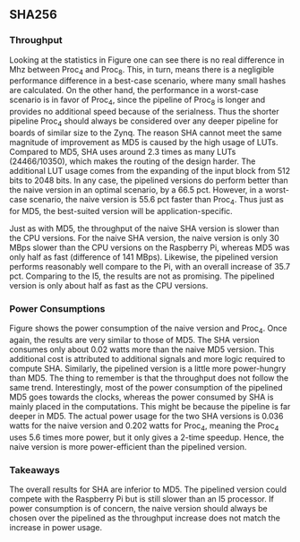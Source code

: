 ** SHA256
\label{sec:SHAperformance}
*** Throughput
#+BEGIN_EXPORT latex
\begin{table}[!htb]
\centering
\captionsetup{width=.8\linewidth}
\begin{tabular}{c c c c c c c c}
\hline
Version & f$_{max}$(Mhz) & clocks$_{high}$ & TP(MBps)$_{high}$ & clocks$_{low}$ & TP(MBps)$_{low}$ & LUT & FF\\
\hline
Naive & 2.1 & b & 134.4 & b & 134.4 & 24330 & 2560\\
Proc_{4} & 8 &   \( 6+2 \cdot b\) & 223.9 &  \( 2+6 \cdot b\) & 85.3 & 24466 & 8938\\
Proc_{8} & 8 &    \(10+2 \cdot b\) & 223.8 & \(2+10 \cdot b\) & 51.2 & X & X\\
\end{tabular}
\caption[SHA256: FPGA Versions]%
{Performance and statistics over the different SHA implementations. f$_{max}$ is the clock rate reported from Vivado. Clocks describe how many clock cycles it takes to calculate \texttt{b} blocks, where high and low describe a best and worst-case scenario, respectively. The throughput (TP) is calculated as \((b_{bits}\cdot f_{max})/(clocks \cdot 8)\). LUT is the number of Look-Up Tables used in the design. FF is the reported amount of Flip Flops used. Proc$_{i}$ denotes how many ~i~ processes the 64 rounds are distributed over.}
\label{tab:SHAversions}
\end{table}
#+END_EXPORT
Looking at the statistics in Figure \ref{tab:SHAversions} one can see there is no real difference in Mhz between Proc$_4$ and Proc$_8$. This, in turn, means there is a negligible performance difference in a best-case scenario, where many small hashes are calculated. On the other hand, the performance in a worst-case scenario is in favor of Proc$_4$, since the pipeline of Proc$_8$ is longer and provides no additional speed because of the serialness. Thus the shorter pipeline Proc$_4$ should always be considered over any deeper pipeline for boards of similar size to the Zynq. The reason SHA cannot meet the same magnitude of improvement as MD5 is caused by the high usage of LUTs. Compared to MD5, SHA uses around 2.3 times as many LUTs (24466/10350), which makes the routing of the design harder. The additional LUT usage comes from the expanding of the input block from 512 bits to 2048 bits. In any case, the pipelined versions do perform better than the naive version in an optimal scenario, by a 66.5 pct. However, in a worst-case scenario, the naive version is 55.6 pct faster than Proc$_4$. Thus just as for MD5, the best-suited version will be application-specific.
#+BEGIN_EXPORT latex
\begin{table}[!htb]
\centering
\captionsetup{width=.8\linewidth}
\begin{tabular}{c c c c c c}
\hline
\textbf{Version} & Naive & Proc$_{4}$ & C\# & OpenSLL$_{low}$ & OpenSLL$_{high}$\\
\hline
\textbf{TP(MBps)} & 134 & 224 & 163 & 42 & 165\\
 & & & 438 & 61 & 461
\end{tabular}
\caption[SHA256: FPGA and CPU comparisons]%
{Performance comparison of the worst and best SHA FPGA implementations and the various CPU versions. The C\# uses the \texttt{System.Security.Cryptography.SHA256}. The OpenSSL is from \texttt{openssl speed -evp sha256}. Each of the CPU implementations has two values, the first being the Pi results and the second the I5 results.}
\label{tab:SHAcompare}
\end{table}
#+END_EXPORT
Just as with MD5, the throughput of the naive SHA version is slower than the CPU versions. For the naive SHA version, the naive version is only 30 MBps slower than the CPU versions on the Raspberry Pi, whereas MD5 was only half as fast (difference of 141 MBps). Likewise, the pipelined version performs reasonably well compare to the Pi, with an overall increase of 35.7 pct. Comparing to the I5, the results are not as promising. The pipelined version is only about half as fast as the CPU versions.
*** Power Consumptions
Figure \ref{fig:SHA_power} shows the power consumption of the naive version and Proc$_4$. Once again, the results are very similar to those of MD5. The SHA version consumes only about 0.02 watts more than the naive MD5 version. This additional cost is attributed to additional signals and more logic required to compute SHA. Similarly, the pipelined version is a little more power-hungry than MD5. The thing to remember is that the throughput does not follow the same trend.
Interestingly, most of the power consumption of the pipelined MD5 goes towards the clocks, whereas the power consumed by SHA is mainly placed in the computations. This might be because the pipeline is far deeper in MD5. The actual power usage for the two SHA versions is 0.036 watts for the naive version and 0.202 watts for Proc$_4$, meaning the Proc$_4$ uses 5.6 times more power, but it only gives a 2-time speedup. Hence, the naive version is more power-efficient than the pipelined version.
\begin{figure}[H]
\centering
\subfloat[Naive version]{\includegraphics[width=6cm]{SHApower.png}}
\subfloat[Proc$_{4}$ version]{\includegraphics[width=6cm]{SHAopt1power.png}}
\caption[Power consumption of SHA256 designs]
{Powerconsumption of SHA designs}
\label{fig:SHA_power}
\end{figure}
*** Takeaways
The overall results for SHA are inferior to MD5. The pipelined version could compete with the Raspberry Pi but is still slower than an I5 processor. If power consumption is of concern, the naive version should always be chosen over the pipelined as the throughput increase does not match the increase in power usage.
